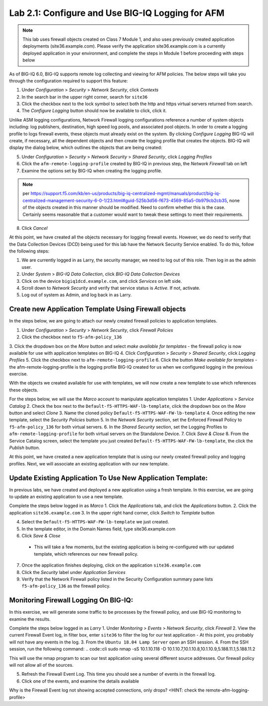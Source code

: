 Lab 2.1: Configure and Use BIG-IQ Logging for AFM
--------------------------------------------------

.. note :: This lab uses firewall objects created on Class 7 Module 1, and also uses previously created application deployments (site36.example.com).  Please verify the application site36.example.com is a currently deployed application in your environment, and complete the steps in Module 1 before proceeding with steps below


As of BIG-IQ 6.0, BIG-IQ supports remote log collecting and viewing for AFM policies.  The below steps will take you through the configuration required to support this feature:

1. Under *Configuration* > *Security* > *Network Security*, click *Contexts*
2. In the search bar in the upper right corner, search for ``site36``
3. Click the checkbox next to the lock symbol to select both the http and https virtual servers returned from search.
4. The *Configure Logging* button should now be available to click, click it.  

Unlike ASM logging configurations, Network Firewall logging configurations reference a number of system objects including: log publishers, destination, high speed log pools, and associated pool objects.  In order to create a logging profile to logs firewall events, these objects must already exist on the system.  By clicking *Configure Logging* BIG-IQ will create, if necessary, all the dependent objects and then create the logging profile that creates the objects.  BIG-IQ will display the dialog below, which outlines the objects that are being created:

.. image:: ../pictures/module1/afm_configure_logging_dialog.png
  :align: center
  :scale: 50%


5. Under *Configuration* > *Security* > *Network Security* > *Shared Security*, click *Logging Profiles*
6. Click the ``afm-remote-logging-profile`` created by BIG-IQ in previous step, the *Network Firewall* tab on left
7. Examine the options set by BIG-IQ when creating the logging profile.

.. note :: per https://support.f5.com/kb/en-us/products/big-iq-centralized-mgmt/manuals/product/big-iq-centralized-management-security-6-0-1/23.html#guid-525b3d56-f673-4569-85a5-0b979cb2cb35, none of the objects created in this manner should be modified.  Need to confirm whether this is the case.  Certainly seems reasonable that a customer would want to tweak these settings to meet their requirements.

8. Click *Cancel*

At this point, we have created all the objects necessary for logging firewall events.  However, we do need to verify that the Data Collection Devices (DCD) being used for this lab have the Network Security Service enabled.  To do this, follow the following steps:

1. We are currently logged in as Larry, the security manager, we need to log out of this role.  Then log in as the admin user.
2. Under *System* > *BIG-IQ Data Collection*, click *BIG-IQ Data Collection Devices*
3. Click on the device ``bigiq1dcd.example.com``, and click *Services* on left side.
4. Scroll down to *Network Security* and verify that service status is *Active*.  If not, activate.
5. Log out of system as Admin, and log back in as Larry.


Create new Application Template Using Firewall objects
****************************************************************
In the steps below, we are going to attach our newly created firewall policies to application templates.

1. Under *Configuration* > *Security* > *Network Security*, click *Firewall Policies*
2. Click the checkbox next to ``f5-afm-policy_136``
3. Click the dropdown box on the *More* button and select *make available for templates*
- the firewall policy is now available for use with application templates on BIG-IQ
4. Click *Configuration* > *Security* > *Shared Security*, click *Logging Profiles*
5. Click the checkbox next to ``afm-remote-logging-profile``
6. Click the button *Make available for templates*
- the afm-remote-logging-profile is the logging profile BIG-IQ created for us when we configured logging in the previous exercise.

With the objects we created available for use with templates, we will now create a new template to use which references these objects.

For the steps below, we will use the *Marco* account to manipulate application templates
1. Under *Applications* > *Service Catalog* 
2. Check the box next to the ``Default-f5-HTTPS-WAF-lb-template``, click the dropdown box on the *More* button and select *Clone*
3. Name the cloned policy ``Default-f5-HTTPS-WAF-FW-lb-template``
4. Once editing the new template, select the *Security Policies* button
5. In the *Network Security* section, set the Enforced Firewall Policy to ``f5-afm-policy_136`` for both virtual servers.
6. In the *Shared Security* section, set the Logging Profiles to ``afm-remote-logging-profile`` for both virtual servers on the Standalone Device.
7. Click *Save & Close*
8. From the Service Catalog screen, select the template you just created ``Default-f5-HTTPS-WAF-FW-lb-template``, the click the *Publish* button.

At this point, we have created a new application template that is using our newly created firewall policy and logging profiles.  Next, we will associate an existing application with our new template.


Update Existing Application To Use New Application Template:
**********************************************************************
In previous labs, we have created and deployed a new application using a fresh template.  In this exercise, we are going to update an existing application to use a new template.

Complete the steps below logged in as *Marco*
1. Click the *Applications* tab, and click the *Applications* button.
2. Click the application ``site36.example.com``
3. In the upper right hand corner, click *Switch to Template* button

.. image:: ../pictures/module1/switch_to_template.png
  :align: center
  :scale: 50%

4. Select the ``Default-f5-HTTPS-WAF-FW-lb-template`` we just created.
5. In the template editor, in the Domain Names field, type site36.example.com
6. Click *Save & Close*

 - This will take a few moments, but the existing application is being re-configured with our updated template, which references our new firewall policy.

7. Once the application finishes deploying, click on the application ``site36.example.com``
8. Click the *Security* label under *Application Services*
9. Verify that the Network Firewall policy listed in the Security Configuration summary pane lists ``f5-afm-policy_136`` as the firewall policy.

.. image:: ../pictures/module1/app_sec_summary.png
  :align: center
  :scale: 50%


Monitoring Firewall Logging On BIG-IQ:
***********************************************
In this exercise, we will generate some traffic to be processes by the firewall policy, and use BIG-IQ monitoring to examine the results.

Complete the steps below logged in as *Larry*
1. Under *Monitoring* > *Events* > *Network Security*, click *Firewall*
2. View the current Firewall Event log, in filter box, enter ``site36`` to filter the log for our test application
- At this point, you probably will not have any events in the log.
3. From the ``Ubuntu 18.04 Lamp Server`` open an SSH session.
4. From the SSH session, run the following command:
.. code::cli
sudo nmap -sS 10.1.10.118 -D 10.1.10.7,10.1.10.8,10.1.10.9,5.188.11.1,5.188.11.2

This will use the nmap program to scan our test application using several different source addresses.  Our firewall policy will not allow all of the sources.

5. Refresh the Firewall Event Log.  This time you should see a number of events in the firewall log.
6. Click one of the events, and examine the details available

.. image:: ../pictures/module1/firewall_log_drop.png
  :align: center
  :scale: 50%

Why is the Firewall Event log not showing accepted connections, only drops?  <HINT: check the remote-afm-logging-profile>
